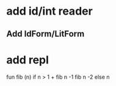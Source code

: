 * add id/int reader
** Add IdForm/LitForm
* add repl

fun fib (n) if n > 1 + fib n -1 fib n -2 else n
